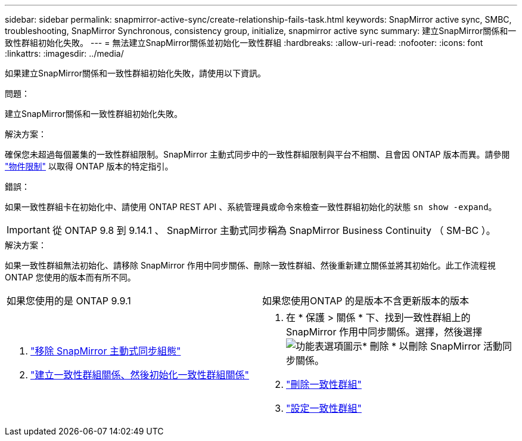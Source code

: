 ---
sidebar: sidebar 
permalink: snapmirror-active-sync/create-relationship-fails-task.html 
keywords: SnapMirror active sync, SMBC, troubleshooting, SnapMirror Synchronous, consistency group, initialize, snapmirror active sync 
summary: 建立SnapMirror關係和一致性群組初始化失敗。 
---
= 無法建立SnapMirror關係並初始化一致性群組
:hardbreaks:
:allow-uri-read: 
:nofooter: 
:icons: font
:linkattrs: 
:imagesdir: ../media/


[role="lead"]
如果建立SnapMirror關係和一致性群組初始化失敗，請使用以下資訊。

.問題：
建立SnapMirror關係和一致性群組初始化失敗。

.解決方案：
確保您未超過每個叢集的一致性群組限制。SnapMirror 主動式同步中的一致性群組限制與平台不相關、且會因 ONTAP 版本而異。請參閱 link:limits-reference.html["物件限制"] 以取得 ONTAP 版本的特定指引。

.錯誤：
如果一致性群組卡在初始化中、請使用 ONTAP REST API 、系統管理員或命令來檢查一致性群組初始化的狀態 `sn show -expand`。


IMPORTANT: 從 ONTAP 9.8 到 9.14.1 、 SnapMirror 主動式同步稱為 SnapMirror Business Continuity （ SM-BC ）。

.解決方案：
如果一致性群組無法初始化、請移除 SnapMirror 作用中同步關係、刪除一致性群組、然後重新建立關係並將其初始化。此工作流程視ONTAP 您使用的版本而有所不同。

|===


| 如果您使用的是 ONTAP 9.9.1 | 如果您使用ONTAP 的是版本不含更新版本的版本 


 a| 
. link:remove-configuration-task.html["移除 SnapMirror 主動式同步組態"]
. link:protect-task.html["建立一致性群組關係、然後初始化一致性群組關係"]

 a| 
. 在 * 保護 > 關係 * 下、找到一致性群組上的 SnapMirror 作用中同步關係。選擇，然後選擇 image:../media/icon_kabob.gif["功能表選項圖示"]* 刪除 * 以刪除 SnapMirror 活動同步關係。
. link:../consistency-groups/delete-task.html["刪除一致性群組"]
. link:../consistency-groups/configure-task.html["設定一致性群組"]


|===